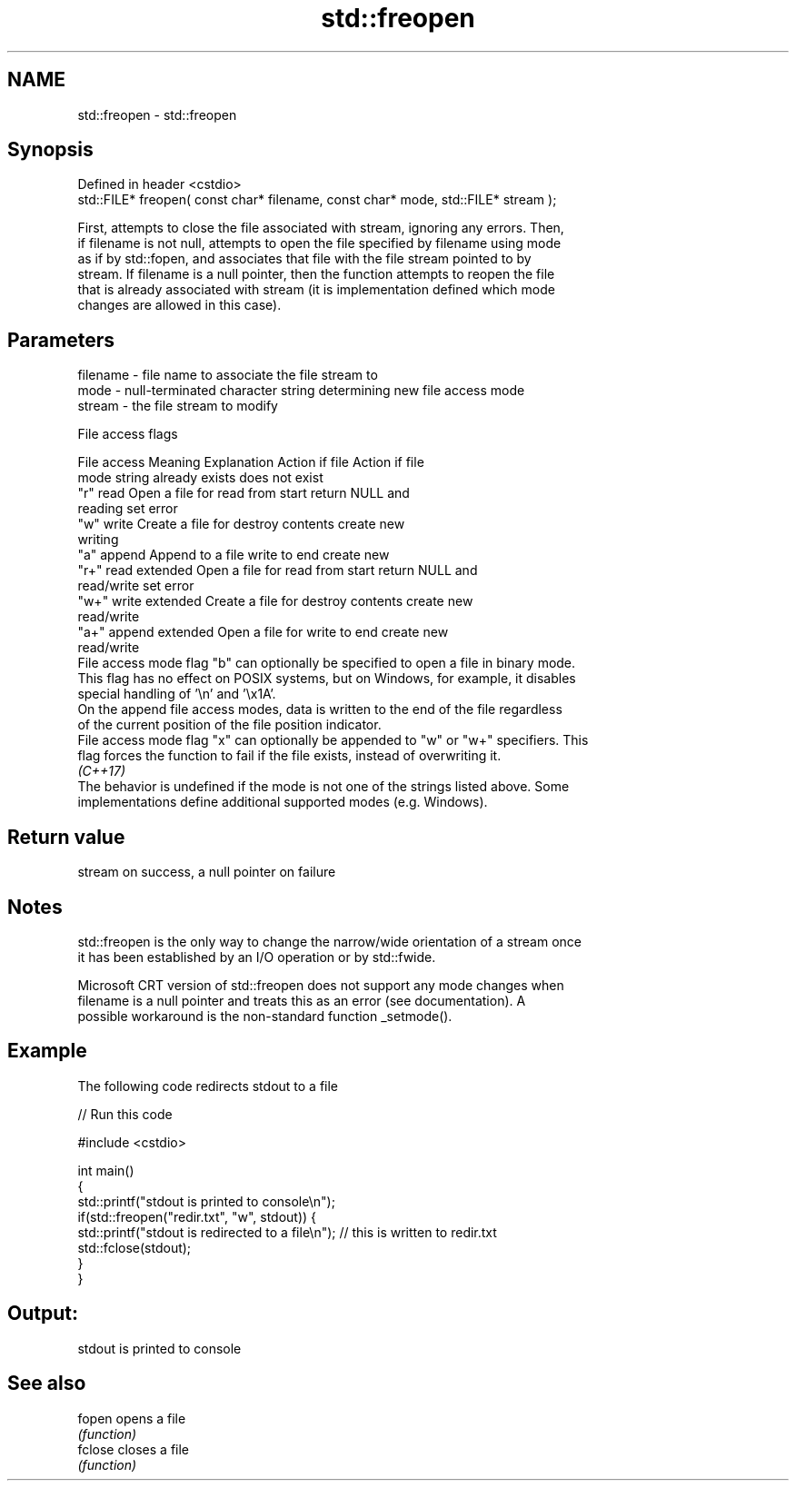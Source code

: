 .TH std::freopen 3 "2022.07.31" "http://cppreference.com" "C++ Standard Libary"
.SH NAME
std::freopen \- std::freopen

.SH Synopsis
   Defined in header <cstdio>
   std::FILE* freopen( const char* filename, const char* mode, std::FILE* stream );

   First, attempts to close the file associated with stream, ignoring any errors. Then,
   if filename is not null, attempts to open the file specified by filename using mode
   as if by std::fopen, and associates that file with the file stream pointed to by
   stream. If filename is a null pointer, then the function attempts to reopen the file
   that is already associated with stream (it is implementation defined which mode
   changes are allowed in this case).

.SH Parameters

   filename - file name to associate the file stream to
   mode     - null-terminated character string determining new file access mode
   stream   - the file stream to modify

  File access flags

    File access        Meaning         Explanation      Action if file  Action if file
    mode string                                         already exists  does not exist
   "r"            read              Open a file for    read from start  return NULL and
                                    reading                             set error
   "w"            write             Create a file for  destroy contents create new
                                    writing
   "a"            append            Append to a file   write to end     create new
   "r+"           read extended     Open a file for    read from start  return NULL and
                                    read/write                          set error
   "w+"           write extended    Create a file for  destroy contents create new
                                    read/write
   "a+"           append extended   Open a file for    write to end     create new
                                    read/write
   File access mode flag "b" can optionally be specified to open a file in binary mode.
   This flag has no effect on POSIX systems, but on Windows, for example, it disables
   special handling of '\\n' and '\\x1A'.
   On the append file access modes, data is written to the end of the file regardless
   of the current position of the file position indicator.
   File access mode flag "x" can optionally be appended to "w" or "w+" specifiers. This
   flag forces the function to fail if the file exists, instead of overwriting it.
   \fI(C++17)\fP
   The behavior is undefined if the mode is not one of the strings listed above. Some
   implementations define additional supported modes (e.g. Windows).

.SH Return value

   stream on success, a null pointer on failure

.SH Notes

   std::freopen is the only way to change the narrow/wide orientation of a stream once
   it has been established by an I/O operation or by std::fwide.

   Microsoft CRT version of std::freopen does not support any mode changes when
   filename is a null pointer and treats this as an error (see documentation). A
   possible workaround is the non-standard function _setmode().

.SH Example

   The following code redirects stdout to a file


// Run this code

 #include <cstdio>

 int main()
 {
     std::printf("stdout is printed to console\\n");
     if(std::freopen("redir.txt", "w", stdout)) {
         std::printf("stdout is redirected to a file\\n"); // this is written to redir.txt
         std::fclose(stdout);
     }
 }

.SH Output:

 stdout is printed to console

.SH See also

   fopen  opens a file
          \fI(function)\fP
   fclose closes a file
          \fI(function)\fP
